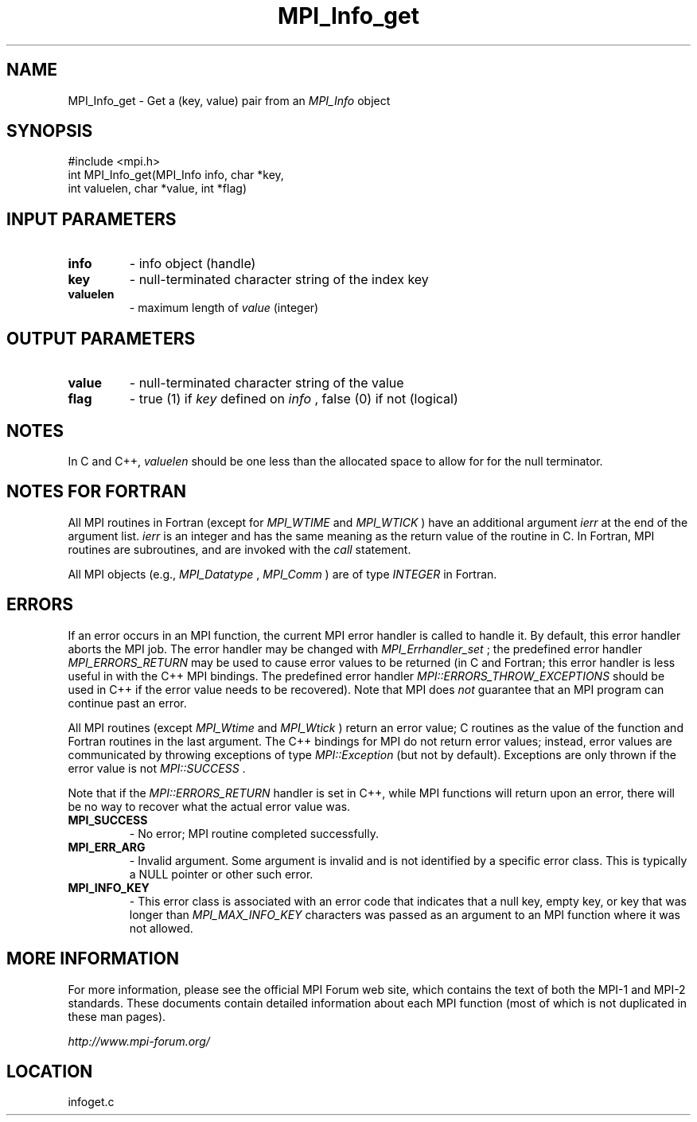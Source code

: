 .TH MPI_Info_get 3 "6/24/2006" "LAM/MPI 7.1.4" "LAM/MPI"
.SH NAME
MPI_Info_get \-  Get a (key, value) pair from an 
.I MPI_Info
object 
.SH SYNOPSIS
.nf
#include <mpi.h>
int MPI_Info_get(MPI_Info info, char *key, 
                int valuelen, char *value, int *flag)
.fi
.SH INPUT PARAMETERS
.PD 0
.TP
.B info 
- info object (handle)
.PD 1
.PD 0
.TP
.B key 
- null-terminated character string of the index key
.PD 1
.PD 0
.TP
.B valuelen 
- maximum length of 
.I value
(integer)
.PD 1

.SH OUTPUT PARAMETERS
.PD 0
.TP
.B value 
- null-terminated character string of the value
.PD 1
.PD 0
.TP
.B flag 
- true (1) if 
.I key
defined on 
.I info
, false (0) if not
(logical)
.PD 1

.SH NOTES

In C and C++, 
.I valuelen
should be one less than the allocated space
to allow for for the null terminator.

.SH NOTES FOR FORTRAN

All MPI routines in Fortran (except for 
.I MPI_WTIME
and 
.I MPI_WTICK
)
have an additional argument 
.I ierr
at the end of the argument list.
.I ierr
is an integer and has the same meaning as the return value of
the routine in C.  In Fortran, MPI routines are subroutines, and are
invoked with the 
.I call
statement.

All MPI objects (e.g., 
.I MPI_Datatype
, 
.I MPI_Comm
) are of type
.I INTEGER
in Fortran.

.SH ERRORS

If an error occurs in an MPI function, the current MPI error handler
is called to handle it.  By default, this error handler aborts the
MPI job.  The error handler may be changed with 
.I MPI_Errhandler_set
;
the predefined error handler 
.I MPI_ERRORS_RETURN
may be used to cause
error values to be returned (in C and Fortran; this error handler is
less useful in with the C++ MPI bindings.  The predefined error
handler 
.I MPI::ERRORS_THROW_EXCEPTIONS
should be used in C++ if the
error value needs to be recovered).  Note that MPI does 
.I not
guarantee that an MPI program can continue past an error.

All MPI routines (except 
.I MPI_Wtime
and 
.I MPI_Wtick
) return an error
value; C routines as the value of the function and Fortran routines
in the last argument.  The C++ bindings for MPI do not return error
values; instead, error values are communicated by throwing exceptions
of type 
.I MPI::Exception
(but not by default).  Exceptions are only
thrown if the error value is not 
.I MPI::SUCCESS
\&.


Note that if the 
.I MPI::ERRORS_RETURN
handler is set in C++, while
MPI functions will return upon an error, there will be no way to
recover what the actual error value was.
.PD 0
.TP
.B MPI_SUCCESS 
- No error; MPI routine completed successfully.
.PD 1
.PD 0
.TP
.B MPI_ERR_ARG 
- Invalid argument.  Some argument is invalid and is not
identified by a specific error class.  This is typically a NULL
pointer or other such error.
.PD 1
.PD 0
.TP
.B MPI_INFO_KEY 
- This error class is associated with an error code
that indicates that a null key, empty key, or key that was longer
than 
.I MPI_MAX_INFO_KEY
characters was passed as an argument to an
MPI function where it was not allowed.
.PD 1

.SH MORE INFORMATION

For more information, please see the official MPI Forum web site,
which contains the text of both the MPI-1 and MPI-2 standards.  These
documents contain detailed information about each MPI function (most
of which is not duplicated in these man pages).

.I http://www.mpi-forum.org/
.SH LOCATION
infoget.c
